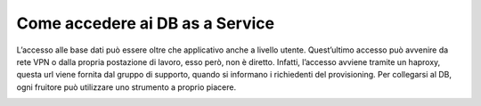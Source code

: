 .. _Accedere_DBAAS:

**Come accedere ai DB as a Service**
************************************

L’accesso alle base dati può essere oltre che applicativo anche a livello utente. Quest’ultimo accesso può avvenire
da rete VPN o dalla propria postazione di lavoro, esso però, non è diretto. Infatti, l’accesso avviene tramite un haproxy,
questa url viene fornita dal gruppo di supporto, quando si informano i richiedenti del provisioning.
Per collegarsi al DB, ogni fruitore può utilizzare uno strumento a proprio piacere.


.. image:: img/DBAAS_collegarsi.png